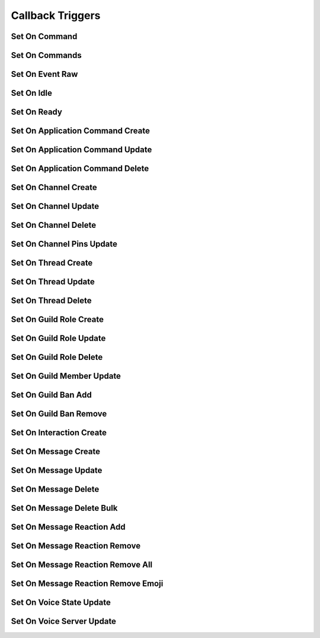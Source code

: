 ..
  Most of our documentation is generated from our source code comments,
    please head to github.com/cee-studio/orca if you want to contribute!

  The following files contains the documentation used to generate this page: 
  - discord.h (for public datatypes)
  - discord-internal.h (for private datatypes)
  - specs/discord/ (for generated datatypes)

=================
Callback Triggers
=================

Set On Command
--------------

.. doxygenfunction:: discord_set_on_command

Set On Commands
--------------

.. doxygenfunction:: discord_set_on_commands

Set On Event Raw
----------------

.. doxygenfunction:: discord_set_on_event_raw

Set On Idle
-----------

.. doxygenfunction:: discord_set_on_idle

Set On Ready
------------

.. doxygenfunction:: discord_set_on_ready

Set On Application Command Create
---------------------------------

.. doxygenfunction:: discord_set_on_application_command_create

Set On Application Command Update
---------------------------------

.. doxygenfunction:: discord_set_on_application_command_update

Set On Application Command Delete
---------------------------------

.. doxygenfunction:: discord_set_on_application_command_delete

Set On Channel Create
---------------------

.. doxygenfunction:: discord_set_on_channel_create

Set On Channel Update
---------------------

.. doxygenfunction:: discord_set_on_channel_update

Set On Channel Delete
---------------------

.. doxygenfunction:: discord_set_on_channel_delete

Set On Channel Pins Update
--------------------------

.. doxygenfunction:: discord_set_on_channel_pins_update

Set On Thread Create
--------------------

.. doxygenfunction:: discord_set_on_thread_create

Set On Thread Update
--------------------

.. doxygenfunction:: discord_set_on_thread_update

Set On Thread Delete
--------------------

.. doxygenfunction:: discord_set_on_thread_delete

Set On Guild Role Create
------------------------

.. doxygenfunction:: discord_set_on_guild_role_create

Set On Guild Role Update
------------------------

.. doxygenfunction:: discord_set_on_guild_role_update

Set On Guild Role Delete
------------------------

.. doxygenfunction:: discord_set_on_guild_role_delete

Set On Guild Member Update
--------------------------

.. doxygenfunction:: discord_set_on_guild_member_update

Set On Guild Ban Add
--------------------

.. doxygenfunction:: discord_set_on_guild_ban_add

Set On Guild Ban Remove
-----------------------

.. doxygenfunction:: discord_set_on_guild_ban_remove

Set On Interaction Create
-------------------------

.. doxygenfunction:: discord_set_on_interaction_create

Set On Message Create
---------------------

.. doxygenfunction:: discord_set_on_message_create

Set On Message Update
---------------------

.. doxygenfunction:: discord_set_on_message_update

Set On Message Delete
---------------------

.. doxygenfunction:: discord_set_on_message_delete

Set On Message Delete Bulk
--------------------------

.. doxygenfunction:: discord_set_on_message_delete_bulk

Set On Message Reaction Add
---------------------------

.. doxygenfunction:: discord_set_on_message_reaction_add

Set On Message Reaction Remove
------------------------------

.. doxygenfunction:: discord_set_on_message_reaction_remove

Set On Message Reaction Remove All
----------------------------------

.. doxygenfunction:: discord_set_on_message_reaction_remove_all

Set On Message Reaction Remove Emoji
------------------------------------

.. doxygenfunction:: discord_set_on_message_reaction_remove_emoji

Set On Voice State Update
-------------------------

.. doxygenfunction:: discord_set_on_voice_state_update

Set On Voice Server Update
--------------------------

.. doxygenfunction:: discord_set_on_voice_server_update
